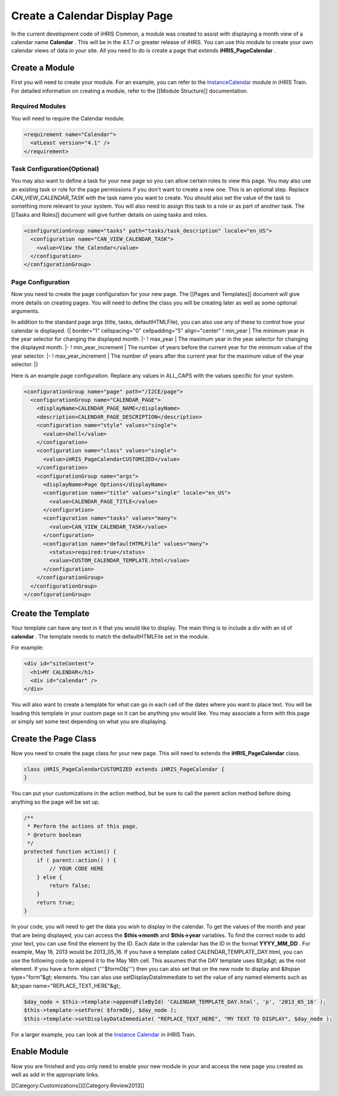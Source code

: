 Create a Calendar Display Page
==============================

In the current development code of iHRIS Common, a module was created to assist with displaying a month view of a calendar name **Calendar** .  This will be in the 4.1.7 or greater release of iHRIS.  You can use this module to create your own calendar views of data in your site.  All you need to do is create a page that extends **iHRIS_PageCalendar** .


Create a Module
^^^^^^^^^^^^^^^
First you will need to create your module.  For an example, you can refer to the  `InstanceCalendar <http://bazaar.launchpad.net/~intrahealth+informatics/ihris-train/4.1-dev/files/head:/modules/InstanceCalendar/>`_  module in iHRIS Train.  For detailed information on creating a module, refer to the [[Module Structure]] documentation.


Required Modules
~~~~~~~~~~~~~~~~
You will need to require the Calendar module.


.. code-block:: xml

        <requirement name="Calendar">
          <atLeast version="4.1" />
        </requirement>
    



Task Configuration(Optional)
~~~~~~~~~~~~~~~~~~~~~~~~~~~~
You may also want to define a task for your new page so you can allow certain roles to view this page.  You may also use an existing task or role for the page permissions if you don't want to create a new one.  This is an optional step.  Replace *CAN_VIEW_CALENDAR_TASK*  with the task name you want to create.  You should also set the value of the task to something more relevant to your system.  You will also need to assign this task to a role or as part of another task.  The [[Tasks and Roles]] document will give further details on using tasks and roles.



.. code-block:: xml

        <configurationGroup name="tasks" path="tasks/task_description" locale="en_US">
          <configuration name="CAN_VIEW_CALENDAR_TASK">
            <value>View the Calendar</value>
          </configuration>
        </configurationGroup>
    



Page Configuration
~~~~~~~~~~~~~~~~~~
Now you need to create the page configuration for your new page.  The [[Pages and Templates]] document will give more details on creating pages.  You will need to define the class you will be creating later as well as some optional arguments.

In addition to the standard page args (title, tasks, defaultHTMLFile), you can also use any of these to control how your calendar is displayed.
{| border="1" cellspacing="0" cellpadding="5" align="center"
! min_year
| The minimum year in the year selector for changing the displayed month.
|- 
! max_year
| The maximum year in the year selector for changing the displayed month.
|-
! min_year_increment
| The number of years before the current year for the minimum value of the year selector.
|- 
! max_year_increment
| The number of years after the current year for the maximum value of the year selector.
|}

Here is an example page configuration.  Replace any values in ALL_CAPS with the values specific for your system.



.. code-block:: xml

        <configurationGroup name="page" path="/I2CE/page">
          <configurationGroup name="CALENDAR_PAGE">
            <displayName>CALENDAR_PAGE_NAME</displayName>
            <description>CALENDAR_PAGE_DESCRIPTION</description>
            <configuration name="style" values="single">
              <value>shell</value>
            </configuration>
            <configuration name="class" values="single">
              <value>iHRIS_PageCalendarCUSTOMIZED</value>
            </configuration>
            <configurationGroup name="args">
              <displayName>Page Options</displayName>
              <configuration name="title" values="single" locale="en_US">
                <value>CALENDAR_PAGE_TITLE</value>
              </configuration>
              <configuration name="tasks" values="many">
                <value>CAN_VIEW_CALENDAR_TASK</value>
              </configuration>
              <configuration name="defaultHTMLFile" values="many">
                <status>required:true</status>
                <value>CUSTOM_CALENDAR_TEMPLATE.html</value>
              </configuration>
            </configurationGroup>
          </configurationGroup>
        </configurationGroup>
    



Create the Template
^^^^^^^^^^^^^^^^^^^
Your template can have any text in it that you would like to display.  The main thing is to include a div with an id of **calendar** .  The template needs to match the defaultHTMLFile set in the module.

For example:


.. code-block:: html4strict

    <div id="siteContent">
      <h1>MY CALENDAR</h1>
      <div id="calendar" />
    </div>
    


You will also want to create a template for what can go in each cell of the dates where you want to place text.  You will be loading this template in your custom page so it can be anything you would like.  You may associate a form with this page or simply set some text depending on what you are displaying.


Create the Page Class
^^^^^^^^^^^^^^^^^^^^^
Now you need to create the page class for your new page.  This will need to extends the **iHRIS_PageCalendar**  class.



.. code-block:: php

    class iHRIS_PageCalendarCUSTOMIZED extends iHRIS_PageCalendar {
    }
    


You can put your customizations in the action method, but be sure to call the parent action method before doing anything so the page will be set up.



.. code-block:: php

        /**
         * Perform the actions of this page.
         * @return boolean
         */
        protected function action() {
            if ( parent::action() ) {
                // YOUR CODE HERE
            } else {
                return false;
            }
            return true;
        }
    


In your code, you will need to get the data you wish to display in the calendar.  To get the values of the month and year that are being displayed, you can access the **$this->month**  and **$this->year**  variables.  To find the correct node to add your text, you can use find the element by the ID.  Each date in the calendar has the ID in the format **YYYY_MM_DD** .  For example, May 16, 2013 would be 2013_05_16.  If you have a template called CALENDAR_TEMPLATE_DAY.html, you can use the following code to append it to the May 16th cell.  This assumes that the DAY template uses &lt;p&gt; as the root element.  If you have a form object ('''$formObj''') then you can also set that on the new node to display and &ltspan type="form"&gt; elements.  You can also use setDisplayDataImmediate to set the value of any named elements such as &lt;span name="REPLACE_TEXT_HERE"&gt;.



.. code-block:: php

    $day_node = $this->template->appendFileById( 'CALENDAR_TEMPLATE_DAY.html', 'p', '2013_05_16' );
    $this->template->setForm( $formObj, $day_node );
    $this->template->setDisplayDataImmediate( "REPLACE_TEXT_HERE", "MY TEXT TO DISPLAY", $day_node );
    


For a larger example, you can look at the  `Instance Calendar <http://bazaar.launchpad.net/~intrahealth+informatics/ihris-train/4.1-dev/view/head:/modules/InstanceCalendar/lib/iHRIS_PageCalendarInstance.php#L33>`_  in iHRIS Train.


Enable Module
^^^^^^^^^^^^^
Now you are finished and you only need to enable your new module in your and access the new page you created as well as add in the appropriate links.

[[Category:Customizations]][[Category:Review2013]]
